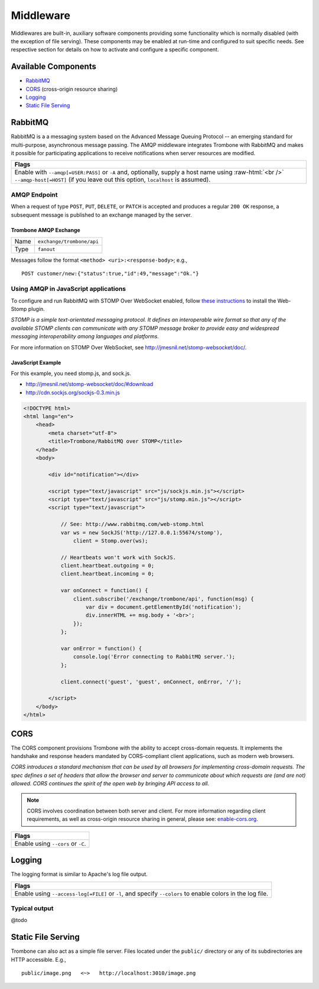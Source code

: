 Middleware
==========

.. 

Middlewares are built-in, auxiliary software components providing some functionality which is normally disabled (with the exception of file serving). These components may be enabled at run-time and configured to suit specific needs. See respective section for details on how to activate and configure a specific component.

Available Components
--------------------

* `RabbitMQ`_
* `CORS`_ (cross-origin resource sharing)
* `Logging`_
* `Static File Serving`_

RabbitMQ
--------

RabbitMQ is a a messaging system based on the Advanced Message Queuing Protocol -- an emerging standard for multi-purpose, asynchronous message passing. The AMQP middleware integrates Trombone with RabbitMQ and makes it possible for participating applications to receive notifications when server resources are modified.

.. role:: raw-html(raw)
   :format: html

+-----------------------------------------------------------------------------------------------------------+
| Flags                                                                                                     |
+===========================================================================================================+
| Enable with ``--amqp[=USER:PASS]`` or ``-A`` and, optionally, supply a host name using :raw-html:`<br />` |
| ``--amqp-host[=HOST]`` (if you leave out this option, ``localhost`` is assumed).                          |
+-----------------------------------------------------------------------------------------------------------+

AMQP Endpoint
*************

When a request of type ``POST``, ``PUT``, ``DELETE``, or ``PATCH`` is accepted and produces a regular ``200 OK`` response, a subsequent message is published to an exchange managed by the server.

Trombone AMQP Exchange
``````````````````````

======== =========================
Name     ``exchange/trombone/api``
Type     ``fanout``
======== =========================

Messages follow the format ``<method> <uri>:<response-body>``; e.g.,

::

    POST customer/new:{"status":true,"id":49,"message":"Ok."}


Using AMQP in JavaScript applications
*************************************

To configure and run RabbitMQ with STOMP Over WebSocket enabled, follow `these instructions <http://www.rabbitmq.com/web-stomp.html>`_ to install the Web-Stomp plugin.

| *STOMP is a simple text-orientated messaging protocol. It defines an interoperable wire format so that any of the available STOMP clients can communicate with any STOMP message broker to provide easy and widespread messaging interoperability among languages and platforms.*

For more information on STOMP Over WebSocket, see http://jmesnil.net/stomp-websocket/doc/.

JavaScript Example
``````````````````

For this example, you need stomp.js, and sock.js.

* http://jmesnil.net/stomp-websocket/doc/#download
* http://cdn.sockjs.org/sockjs-0.3.min.js


.. sourcecode:: html

    <!DOCTYPE html>
    <html lang="en">
        <head>
            <meta charset="utf-8">
            <title>Trombone/RabbitMQ over STOMP</title>
        </head>
        <body>
    
            <div id="notification"></div>
    
            <script type="text/javascript" src="js/sockjs.min.js"></script>
            <script type="text/javascript" src="js/stomp.min.js"></script>
            <script type="text/javascript">
    
                // See: http://www.rabbitmq.com/web-stomp.html
                var ws = new SockJS('http://127.0.0.1:55674/stomp'),
                    client = Stomp.over(ws);
    
                // Heartbeats won't work with SockJS.
                client.heartbeat.outgoing = 0;
                client.heartbeat.incoming = 0;
    
                var onConnect = function() {
                    client.subscribe('/exchange/trombone/api', function(msg) {
                        var div = document.getElementById('notification');
                        div.innerHTML += msg.body + '<br>';
                    });
                };
    
                var onError = function() {
                    console.log('Error connecting to RabbitMQ server.');
                };
    
                client.connect('guest', 'guest', onConnect, onError, '/');
    
            </script>
        </body>
    </html>


CORS
----

The CORS component provisions Trombone with the ability to accept cross-domain requests. It implements the handshake and response headers mandated by CORS-compliant client applications, such as modern web browsers. 

| *CORS introduces a standard mechanism that can be used by all browsers for implementing cross-domain requests. The spec defines a set of headers that allow the browser and server to communicate about which requests are (and are not) allowed. CORS continues the spirit of the open web by bringing API access to all.*

.. NOTE::

    CORS involves coordination between both server and client. For more information regarding client requirements, as well as cross-origin resource sharing in general, please see: `enable-cors.org <http://enable-cors.org>`_.


+-----------------------------------------------------------------------------------------------------------------------------------------------------------------------------+
| Flags                                                                                                                                                                       |
+=============================================================================================================================================================================+
| Enable using ``--cors`` or ``-C``.                                                                                                                                          |
+-----------------------------------------------------------------------------------------------------------------------------------------------------------------------------+

Logging
-------

The logging format is similar to Apache's log file output. 

+-----------------------------------------------------------------------------------------------------------------------------------------------------------------------------+
| Flags                                                                                                                                                                       |
+=============================================================================================================================================================================+
| Enable using ``--access-log[=FILE]`` or ``-l``, and specify ``--colors`` to enable colors in the log file.                                                                  |
+-----------------------------------------------------------------------------------------------------------------------------------------------------------------------------+

Typical output
**************

@todo

Static File Serving
-------------------

Trombone can also act as a simple file server. Files located under the ``public/`` directory or any of its subdirectories are HTTP accessible. E.g.,

::

    public/image.png   <~>   http://localhost:3010/image.png


